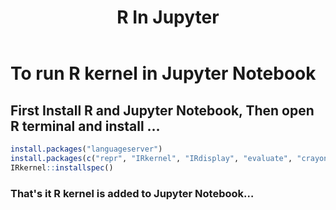 #+title: R In Jupyter

* To run R kernel in Jupyter Notebook
** First Install R and Jupyter Notebook, Then open R terminal and install ...

#+begin_src r
install.packages("languageserver")
install.packages(c("repr", "IRkernel", "IRdisplay", "evaluate", "crayon", "pbdZMQ", "devtools", "uuid", "digest", "httpgd", "jsonlite"))
IRkernel::installspec()
#+end_src

*** That's it R kernel is added to Jupyter Notebook...
